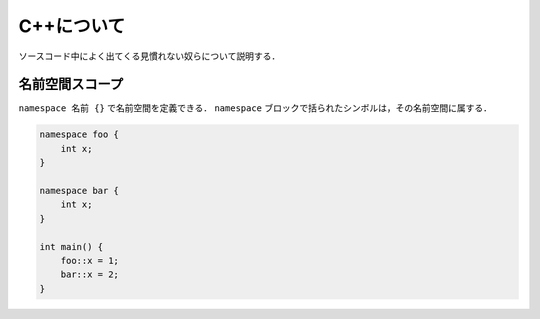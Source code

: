 C++について
================================================================

ソースコード中によく出てくる見慣れない奴らについて説明する．

名前空間スコープ
----------------------------------------------------------------

``namespace 名前 {}`` で名前空間を定義できる．
``namespace`` ブロックで括られたシンボルは，その名前空間に属する．

.. code-block:: cpp

    namespace foo {
        int x;
    }

    namespace bar {
        int x;
    }

    int main() {
        foo::x = 1;
        bar::x = 2;
    }

